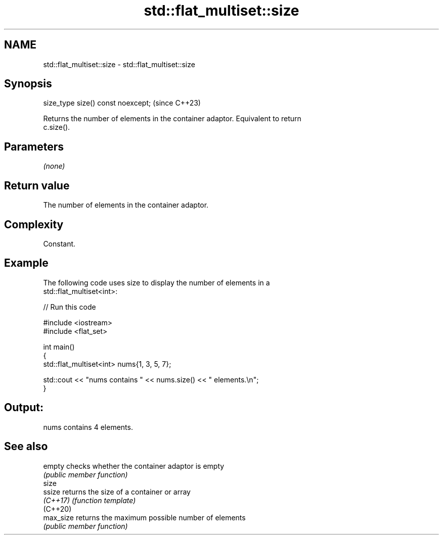 .TH std::flat_multiset::size 3 "2024.06.10" "http://cppreference.com" "C++ Standard Libary"
.SH NAME
std::flat_multiset::size \- std::flat_multiset::size

.SH Synopsis
   size_type size() const noexcept;  (since C++23)

   Returns the number of elements in the container adaptor. Equivalent to return
   c.size().

.SH Parameters

   \fI(none)\fP

.SH Return value

   The number of elements in the container adaptor.

.SH Complexity

   Constant.

.SH Example



   The following code uses size to display the number of elements in a
   std::flat_multiset<int>:


// Run this code

 #include <iostream>
 #include <flat_set>

 int main()
 {
     std::flat_multiset<int> nums{1, 3, 5, 7};

     std::cout << "nums contains " << nums.size() << " elements.\\n";
 }

.SH Output:

 nums contains 4 elements.

.SH See also

   empty    checks whether the container adaptor is empty
            \fI(public member function)\fP
   size
   ssize    returns the size of a container or array
   \fI(C++17)\fP  \fI(function template)\fP
   (C++20)
   max_size returns the maximum possible number of elements
            \fI(public member function)\fP
